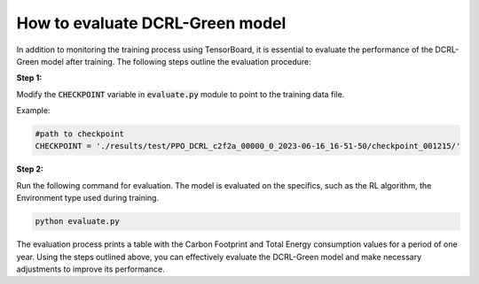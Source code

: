 How to evaluate DCRL-Green model
================================

In addition to monitoring the training process using TensorBoard, it is essential to evaluate the performance of the DCRL-Green model after training. The following steps outline the evaluation procedure:

**Step 1:** 

Modify the :code:`CHECKPOINT` variable in :code:`evaluate.py` module to point to the training data file.

Example:

.. code-block:: python

    #path to checkpoint
    CHECKPOINT = './results/test/PPO_DCRL_c2f2a_00000_0_2023-06-16_16-51-50/checkpoint_001215/'

**Step 2:** 

Run the following command for evaluation. The model is evaluated on the specifics, such as the RL algorithm, the Environment type used during training.

.. code-block:: python

    python evaluate.py

The evaluation process prints a table with the Carbon Footprint and Total Energy consumption values for a period of one year.
Using the steps outlined above, you can effectively evaluate the DCRL-Green model and make necessary adjustments to improve its performance.